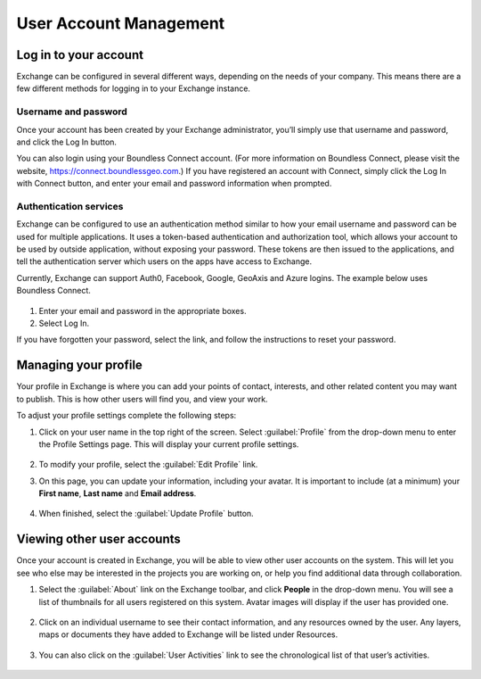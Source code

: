 User Account Management
=======================

Log in to your account
----------------------

Exchange can be configured in several different ways, depending on the needs of your company. This means there are a few different methods for logging in to your Exchange instance.

Username and password
^^^^^^^^^^^^^^^^^^^^^

Once your account has been created by your Exchange administrator, you’ll simply use that username and password, and click the Log In button. 

You can also login using your Boundless Connect account. (For more information on Boundless Connect, please visit the website, https://connect.boundlessgeo.com.) If you have registered an account with Connect, simply click the Log In with Connect button, and enter your email and password information when prompted.

  .. figure:: img/log-in.png

Authentication services
^^^^^^^^^^^^^^^^^^^^^^^

Exchange can be configured to use an authentication method similar to how your email username and password can be used for multiple applications. It uses a token-based authentication and authorization tool, which allows your account to be used by outside application, without exposing your password. These tokens are then issued to the applications, and tell the authentication server which users on the apps have access to Exchange.

Currently, Exchange can support Auth0, Facebook, Google, GeoAxis and Azure logins. The example below uses Boundless Connect.

  .. figure:: img/login.png
  
1. Enter your email and password in the appropriate boxes.

2. Select Log In.

If you have forgotten your password, select the link, and follow the instructions to reset your password.

  .. figure:: img/forgot-password.png

Managing your profile
---------------------

Your profile in Exchange is where you can add your points of contact, interests, and other related content you may want to publish. This is how other users will find you, and view your work.

To adjust your profile settings complete the following steps:

1. Click on your user name in the top right of the screen. Select :guilabel:`Profile` from the drop-down menu to enter the Profile Settings page. This will display your current profile settings.

   .. figure:: img/user-profile.png

2. To modify your profile, select the :guilabel:`Edit Profile` link.

3. On this page, you can update your information, including your avatar. It is important to include (at a minimum) your **First name**, **Last name** and **Email address**.

   .. figure:: img/edit-profile.png

4. When finished, select the :guilabel:`Update Profile` button.

Viewing other user accounts
---------------------------

Once your account is created in Exchange, you will be able to view other user accounts on the system. This will let you see who else may be interested in the projects you are working on, or help you find additional data through collaboration.

1. Select the :guilabel:`About` link on the Exchange toolbar, and click **People** in the drop-down menu. You will see a list of thumbnails for all users registered on this system. Avatar images will display if the user has provided one.

  .. figure:: img/about.png

  .. figure:: img/explore-people.png

2. Click on an individual username to see their contact information, and any resources owned by the user. Any layers, maps or documents they have added to Exchange will be listed under Resources.

   .. figure:: img/resources.png

3. You can also click on the :guilabel:`User Activities` link to see the chronological list of that user’s activities.

   .. figure:: img/activity-feed.png